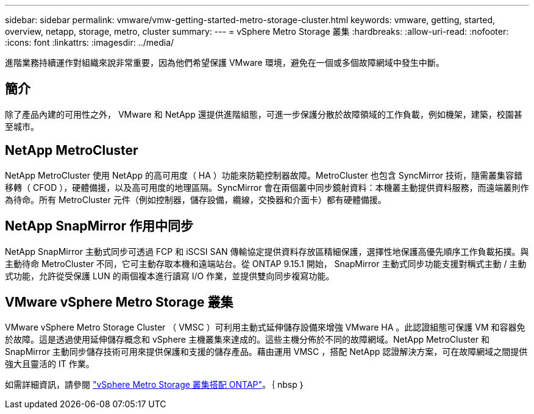 ---
sidebar: sidebar 
permalink: vmware/vmw-getting-started-metro-storage-cluster.html 
keywords: vmware, getting, started, overview, netapp, storage, metro, cluster 
summary:  
---
= vSphere Metro Storage 叢集
:hardbreaks:
:allow-uri-read: 
:nofooter: 
:icons: font
:linkattrs: 
:imagesdir: ../media/


[role="lead"]
進階業務持續運作對組織來說非常重要，因為他們希望保護 VMware 環境，避免在一個或多個故障網域中發生中斷。



== 簡介

除了產品內建的可用性之外， VMware 和 NetApp 還提供進階組態，可進一步保護分散於故障領域的工作負載，例如機架，建築，校園甚至城市。



== NetApp MetroCluster

NetApp MetroCluster 使用 NetApp 的高可用度（ HA ）功能來防範控制器故障。MetroCluster 也包含 SyncMirror 技術，隨需叢集容錯移轉（ CFOD ），硬體備援，以及高可用度的地理區隔。SyncMirror 會在兩個叢中同步鏡射資料：本機叢主動提供資料服務，而遠端叢則作為待命。所有 MetroCluster 元件（例如控制器，儲存設備，纜線，交換器和介面卡）都有硬體備援。



== NetApp SnapMirror 作用中同步

NetApp SnapMirror 主動式同步可透過 FCP 和 iSCSI SAN 傳輸協定提供資料存放區精細保護，選擇性地保護高優先順序工作負載拓撲。與主動待命 MetroCluster 不同，它可主動存取本機和遠端站台。從 ONTAP 9.15.1 開始， SnapMirror 主動式同步功能支援對稱式主動 / 主動式功能，允許從受保護 LUN 的兩個複本進行讀寫 I/O 作業，並提供雙向同步複寫功能。



== VMware vSphere Metro Storage 叢集

VMware vSphere Metro Storage Cluster （ VMSC ）可利用主動式延伸儲存設備來增強 VMware HA 。此認證組態可保護 VM 和容器免於故障。這是透過使用延伸儲存概念和 vSphere 主機叢集來達成的。這些主機分佈於不同的故障網域。NetApp MetroCluster 和 SnapMirror 主動同步儲存技術可用來提供保護和支援的儲存產品。藉由運用 VMSC ，搭配 NetApp 認證解決方案，可在故障網域之間提供強大且靈活的 IT 作業。

如需詳細資訊，請參閱 https://docs.netapp.com/us-en/ontap-apps-dbs/vmware/vmware_vmsc_overview.html#continuous-availability-solutions-for-vsphere-environments["vSphere Metro Storage 叢集搭配 ONTAP"]。｛ nbsp ｝
